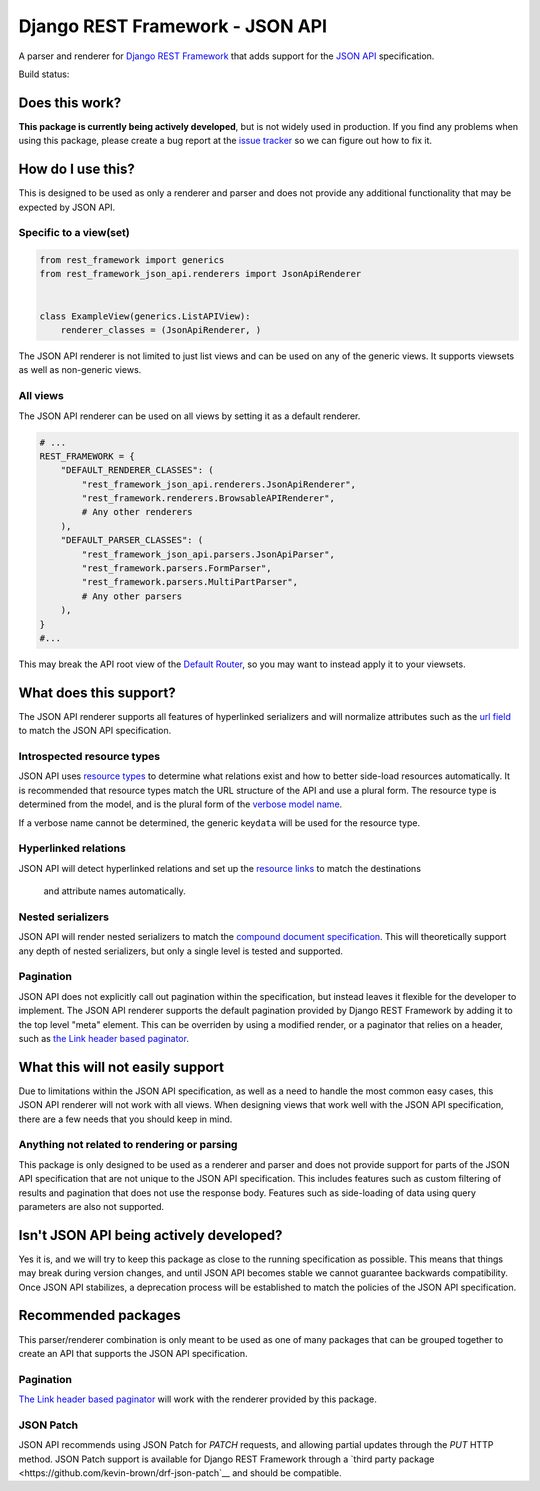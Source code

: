 Django REST Framework - JSON API
================================

A parser and renderer for `Django REST
Framework <http://www.django-rest-framework.org/>`__ that adds support
for the `JSON API <http://jsonapi.org/>`__ specification.

Build status: |Build Status|

Does this work?
---------------

**This package is currently being actively developed**, but is not
widely used in production. If you find any problems when using this
package, please create a bug report at the `issue
tracker <https://github.com/kevin-brown/drf-json-api/issues>`__ so we can figure out how to fix it.

How do I use this?
------------------

This is designed to be used as only a renderer and parser and does not
provide any additional functionality that may be expected by JSON API.

Specific to a view(set)
~~~~~~~~~~~~~~~~~~~~~~~

.. code:: python

    from rest_framework import generics
    from rest_framework_json_api.renderers import JsonApiRenderer


    class ExampleView(generics.ListAPIView):
        renderer_classes = (JsonApiRenderer, )

The JSON API renderer is not limited to just list views and can be used
on any of the generic views. It supports viewsets as well as non-generic
views.

All views
~~~~~~~~~

The JSON API renderer can be used on all views by setting it as a
default renderer.

.. code:: python

    # ...
    REST_FRAMEWORK = {
        "DEFAULT_RENDERER_CLASSES": (
            "rest_framework_json_api.renderers.JsonApiRenderer",
            "rest_framework.renderers.BrowsableAPIRenderer",
            # Any other renderers
        ),
        "DEFAULT_PARSER_CLASSES": (
            "rest_framework_json_api.parsers.JsonApiParser",
            "rest_framework.parsers.FormParser",
            "rest_framework.parsers.MultiPartParser",
            # Any other parsers
        ),
    }
    #...

This may break the API root view of the `Default Router
<http://www.django-rest-framework.org/api-guide/routers#defaultrouter>`__, so
you may want to instead apply it to your viewsets.

What does this support?
-----------------------

The JSON API renderer supports all features of hyperlinked serializers
and will normalize attributes such as the `url
field <http://www.django-rest-framework.org/api-guide/settings#url_field_name>`__
to match the JSON API specification.

Introspected resource types
~~~~~~~~~~~~~~~~~~~~~~~~~~~

JSON API uses `resource
types <http://jsonapi.org/format/#document-resource-object-identification>`__
to determine what relations exist and how to better side-load resources
automatically. It is recommended that resource types match the URL
structure of the API and use a plural form. The resource type is
determined from the model, and is the plural form of the `verbose model
name <https://docs.djangoproject.com/en/dev/ref/models/options/#verbose-name-plural>`__.

If a verbose name cannot be determined, the generic key\ ``data`` will
be used for the resource type.

Hyperlinked relations
~~~~~~~~~~~~~~~~~~~~~

JSON API will detect hyperlinked relations and set up the `resource 
links <http://jsonapi.org/format/#document-links>`__ to match the destinations
 and attribute names automatically.

Nested serializers
~~~~~~~~~~~~~~~~~~

JSON API will render nested serializers to match the `compound document
specification <http://jsonapi.org/format/#document-compound-documents>`__.
This will theoretically support any depth of nested serializers, but
only a single level is tested and supported.

Pagination
~~~~~~~~~~
JSON API does not explicitly call out pagination within the
specification, but instead leaves it flexible for the developer to
implement. The JSON API renderer supports the default pagination provided
by Django REST Framework by adding it to the top level "meta" element.  This
can be overriden by using a modified render, or a paginator that relies on a
header, such as `the Link header based
paginator <https://github.com/kevin-brown/drf-link-pagination>`__.


What this will not easily support
---------------------------------

Due to limitations within the JSON API specification, as well as a need
to handle the most common easy cases, this JSON API renderer will not
work with all views. When designing views that work well with the JSON
API specification, there are a few needs that you should keep in mind.

Anything not related to rendering or parsing
~~~~~~~~~~~~~~~~~~~~~~~~~~~~~~~~~~~~~~~~~~~~

This package is only designed to be used as a renderer and parser and
does not provide support for parts of the JSON API specification that
are not unique to the JSON API specification. This includes features
such as custom filtering of results and pagination that does not use the
response body. Features such as side-loading of data using query
parameters are also not supported.

Isn't JSON API being actively developed?
----------------------------------------

Yes it is, and we will try to keep this package as close to the running
specification as possible. This means that things may break during
version changes, and until JSON API becomes stable we cannot guarantee
backwards compatibility. Once JSON API stabilizes, a deprecation process
will be established to match the policies of the JSON API specification.

Recommended packages
--------------------

This parser/renderer combination is only meant to be used as one of many
packages that can be grouped together to create an API that supports the
JSON API specification.

Pagination
~~~~~~~~~~

`The Link header based
paginator <https://github.com/kevin-brown/drf-link-pagination>`__ will
work with the renderer provided by this package.

JSON Patch
~~~~~~~~~~

JSON API recommends using JSON Patch for `PATCH` requests, and allowing partial
updates through the `PUT` HTTP method.  JSON Patch support is available for
Django REST Framework through a `third party package
<https://github.com/kevin-brown/drf-json-patch`__ and should be compatible.

.. |Build Status| image:: https://travis-ci.org/kevin-brown/drf-json-api.svg?branch=master
   :target: https://travis-ci.org/kevin-brown/drf-json-api
